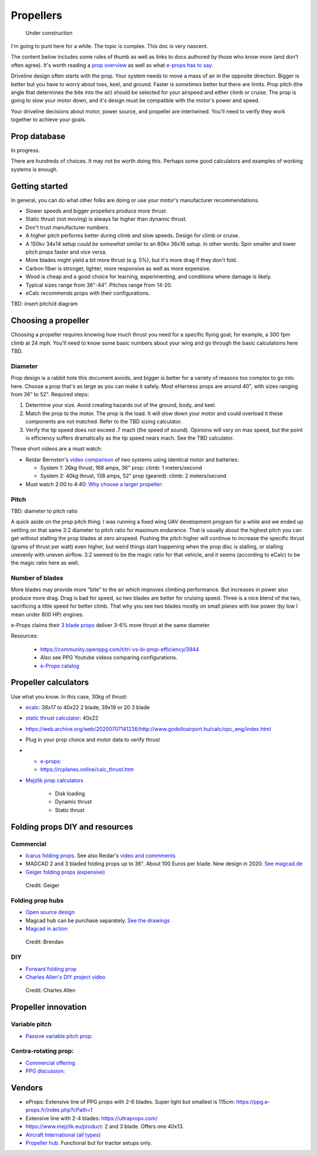 .. _prop:

************************************************
Propellers
************************************************

.. figure:: images/uc3.gif
   :scale: 30%

   Under construction

I'm going to punt here for a while. The topic is complex. This doc is very nascent. 

The content below includes some rules of thumb as well as links to docs authored by those who know more (and don't often agree). It's worth reading a `prop overview <https://aerotoolbox.com/thrust-cruise-speed/>`_ as well as what `e-props has to say <https://ppg.e-props.fr/efficient_prop/#tit03>`_.

Driveline design often starts with the prop. Your system needs to move a mass of air in the opposite direction. Bigger is better but you have to worry about toes, keel, and ground. Faster is *sometimes* better but there are limits. Prop pitch (the angle that determines the bite into the air) should be selected for your airspeed and either climb or cruise. The prop is going to slow your motor down, and it's design must be compatible with the motor's power and speed. 

Your driveline decisions about motor, power source, and propeller are intertwined. You'll need to verify they work together to achieve your goals. 

Prop database
========================

In progress. 

There are hundreds of choices. It may not be worth doing this. Perhaps some good calculators and examples of working systems is enough. 

Getting started
==========================

In general, you can do what other folks are doing or use your motor's manufacturer recommendations.

* Slower speeds and bigger propellers produce more thrust. 
* Static thrust (not moving) is always far higher than dynamic thrust. 
* Don't trust manufacturer numbers. 
* A higher pitch performs better during climb and slow speeds. Design for climb or cruise. 
* A 150kv 34x14 setup *could be somewhat* similar to an 80kv 36x16 setup. In other words: Spin smaller and lower pitch props faster and vice versa. 
* More blades might yield a bit more thrust (e.g. 5%), but it's more drag if they don't fold.
* Carbon fiber is stronger, lighter, more responsive as well as more expensive. 
* Wood is cheap and a good choice for learning, experimenting, and conditions where damage is likely. 
* Typical sizes range from 36"-44". Pitches range from 14-20.
* eCalc recommends props with their configurations.


TBD: insert pitch/d diagram


Choosing a propeller
==========================

Choosing a propeller requires knowing how much thrust you need for a specific flying goal; for example, a 300 fpm climb at 24 mph. You'll need to know some basic numbers about your wing and go through the basic calculations here TBD. 

Diameter
---------------

Prop design is a rabbit hole this document avoids, and bigger is better for a variety of reasons too complex to go into here. Choose a prop that's as large as you can make it safely. Most eHarness props are around 40", with sizes ranging from 36" to 52". Required steps: 

#. Determine your size. Avoid creating hazards out of the ground, body, and keel. 
#. Match the prop to the motor. The prop is the load. It will slow down your motor and could overload it these components are not matched. Refer to the TBD sizing calculator. 
#. Verify the tip speed does not exceed .7 mach (the speed of sound). Opinions will vary on max speed, but the point is efficiency suffers dramatically as the tip speed nears mach. See the TBD calculator. 

These short videos are a must watch: 

* Reidar Bernsten's `video comparison <https://www.youtube.com/watch?v=WgNMc35zqYo>`_ of two systems using identical motor and batteries:  

  * System 1: 26kg thrust, 168 amps, 36" prop: climb: 1 meters/second
  * System 2: 40kg thrust, 138 amps, 52" prop (geared): climb: 2 meters/second

* Must watch 2:00 to 4:40: `Why choose a larger propeller <https://www.youtube.com/watch?v=6e4x2vj9H9U>`_:

.. raw:: html

   <iframe width="560" height="315" src="https://www.youtube.com/embed/6e4x2vj9H9U?start=120" title="YouTube video player" frameborder="0" allow="accelerometer; autoplay; clipboard-write; encrypted-media; gyroscope; picture-in-picture" allowfullscreen></iframe>


Pitch
------------------

TBD: diameter to pitch ratio

A quick aside on the prop pitch thing: I was running a fixed wing UAV development program for a while and we ended up settling on that same 3:2 diameter to pitch ratio for maximum endurance. That is usually about the highest pitch you can get without stalling the prop blades at zero airspeed. Pushing the pitch higher will continue to increase the specific thrust (grams of thrust per watt) even higher, but weird things start happening when the prop disc is stalling, or stalling unevenly with uneven airflow. 3:2 seemed to be the magic ratio for that vehicle, and it seems (according to eCalc) to be the magic ratio here as well.

Number of blades
------------------------

More blades may provide  more “bite” to the air which improves climbing performance. But increases in power also produce more drag. Drag is bad for speed, so two blades are better for cruising speed. Three is a nice blend of the two, sacrificing a little speed for better climb. That why you see two blades mostly on small planes with low power (by low I mean under 800 HP) engines.

e-Props claims their `3 blade props <https://aircraft.e-props.fr/efficient_prop/#tit02>`_ deliver 3-6% more thrust at the same diameter. 

Resources: 

  * https://community.openppg.com/t/tri-vs-bi-prop-efficiency/3944
  * Also see PPG Youtube videos comparing configurations.
  * `e-Props catalog <https://ppg.e-props.fr/catalog.php>`_

Propeller calculators
===================================

Use what you know. In this case, 30kg of thrust:

* `ecalc <https://www.ecalc.ch/setupfinder.php>`_: 38x17 to 40x22 2 blade; 39x19 or 20 3 blade
* `static thrust calculator <https://www.poweredparagliders.com.au/Calculators/Static_Thrust_Calculator.htm>`_: 40x22
* https://web.archive.org/web/20200707141236/http://www.godolloairport.hu/calc/opc_eng/index.html
* Plug in your prop choice and motor data to verify thrust
* 
    * `e-props:  <https://ppg.e-props.fr/calculator_PROPS.php?language=en>`_
    * https://rcplanes.online/calc_thrust.htm

* `Mejzlik prop calculators <https://www.mejzlik.eu/technical-data/propeller_calculatorf>`_

    * Disk loading
    * Dynamic thrust
    * Static thrust

Folding props DIY and resources
============================================

Commercial
-----------------

* `Icarus folding props <https://icare-icarus.3dcartstores.com/RASA-CFK-3-Blades-Propeller-Folding-342225-MAG-CAD-BIG_p_852.html>`_. See also Reidar's `video and commments <https://www.youtube.com/watch?v=-sIVpOLYoqg&t=144s>`_
* MAGCAD 2 and 3 bladed folding props up to 36". About 100 Euros per blade. New design in 2020. `See magcad.de <https://magcad.de/?tag=propeller>`_
* `Geiger folding props (expensive) <https://www.geigerengineering.de/_Resources/Persistent/625177aac067c72b7020a8390f7c7de9d3d340e7/EDrive%20Flyer%20technische%20Merkmale%20V1_1.pdf>`_

.. figure:: images/geigerfolding.png
   :target: https://www.geigerengineering.de/en/avionics/downloads

   Credit: Geiger

Folding prop hubs
-------------------------


* `Open source design <http://graal-aero.fr/hub_e.html>`_
* Magcad hub can be purchase separately. `See the drawings <./resources/magcad3bladehub.pdf>`_
* `Magcad in action <https://www.youtube.com/watch?v=d3AuHhnzxZA>`_

.. figure:: images/br_foldprop.png
   :scale: 50%

   Credit: Brendan

DIY
---------------


* `Forward folding prop  <https://www.youtube.com/watch?app=desktop&v=wuhSRdffuDw&t=295&fbclid=IwAR1d04qJ8gJxdnokDxZHgMgBG0L7G1J2QcmDmnfWWiDHTK9bdoyb82HxvZg>`_
* `Charles Allen's DIY project video <https://www.youtube.com/watch?v=cyBJLpHkc7A>`_

.. figure:: images/diyfoldingca.png
   :target: https://www.youtube.com/watch?v=cyBJLpHkc7A

   Credit: Charles Allen

Propeller innovation
================================

Variable pitch
--------------------------

* `Passive variable pitch prop: <https://www.facebook.com/groups/904566026835865/permalink/944285446197256>`_

Contra-rotating prop: 
------------------------------

* `Commercial offering <https://www.crflight.com/?utm_source=unmannedsystemstechnology.com&utm_medium=referral>`_
* `PPG discussion: <https://community.openppg.com/t/co-axial-motors-with-counter-rotating-props/114>`_
  

Vendors
==================

* eProps: Extensive line of PPG props with 2-6 blades. Super light but smallest is 115cm: https://ppg.e-props.fr/index.php?cPath=1
* Extensive line with 2-4 blades: https://ultraprops.com/
* https://www.mejzlik.eu/product: 2 and 3 blade. Offers one 40x13. 
* `Aircraft International (all types) <https://www.aircraftinternational.com/Products/Propellers.aspx>`_
* `Propeller hub <https://www.f3aunlimited.com/airplane-accessories/falcon-82mm-carbon-fiber-spinner-with-cnc-cooling>`_. Functional but for tractor setups only. 